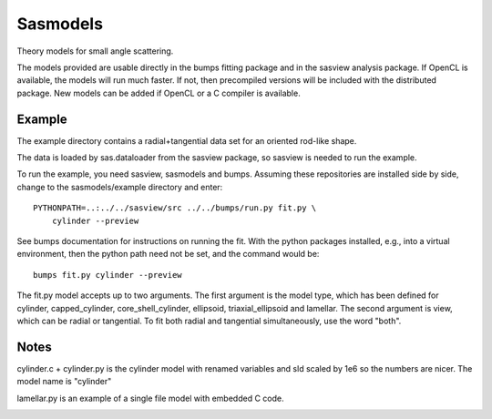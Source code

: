 Sasmodels
=========

Theory models for small angle scattering.

The models provided are usable directly in the bumps fitting package and
in the sasview analysis package.  If OpenCL is available, the models will
run much faster.  If not, then precompiled versions will be included with
the distributed package.  New models can be added if OpenCL or a C compiler
is available.

Example
-------

The example directory contains a radial+tangential data set for an oriented
rod-like shape.

The data is loaded by sas.dataloader from the sasview package, so sasview
is needed to run the example.

To run the example, you need sasview, sasmodels and bumps.  Assuming these
repositories are installed side by side, change to the sasmodels/example
directory and enter::

    PYTHONPATH=..:../../sasview/src ../../bumps/run.py fit.py \
        cylinder --preview

See bumps documentation for instructions on running the fit.  With the
python packages installed, e.g., into a virtual environment, then the
python path need not be set, and the command would be::

    bumps fit.py cylinder --preview

The fit.py model accepts up to two arguments.  The first argument is the
model type, which has been defined for cylinder, capped_cylinder,
core_shell_cylinder, ellipsoid, triaxial_ellipsoid and lamellar.  The
second argument is view, which can be radial or tangential.  To fit
both radial and tangential simultaneously, use the word "both".

Notes
-----

cylinder.c + cylinder.py is the cylinder model with renamed variables and
sld scaled by 1e6 so the numbers are nicer.  The model name is "cylinder"

lamellar.py is an example of a single file model with embedded C code.

|TravisStatus|_

.. |TravisStatus| image:: https://travis-ci.org/SasView/sasmodels.svg?branch=master
.. _TravisStatus: https://travis-ci.org/SasView/sasmodels
